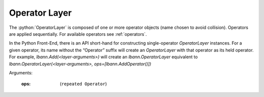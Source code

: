 .. role:: python(code)
          :language: python

.. _operator-layer:

====================================
Operator Layer
====================================

The :python:`OperatorLayer` is composed of one or more operator
objects (name chosen to avoid collision). Operators are applied
sequentially. For available operators see :ref:`operators`.

In the Python Front-End, there is an API short-hand for constructing
single-operator `OperatorLayer` instances. For a given operator, its
name without the “Operator” suffix will create an `OperatorLayer` with
that operator as its held operator. For example,
`lbann.Add(<layer-arguments>)` will create an `lbann.OperatorLayer`
equivalent to `lbann.OperatorLayer(<layer-arguments>,
ops=[lbann.AddOperator()])`

Arguments:

   :ops: (``repeated Operator``)
